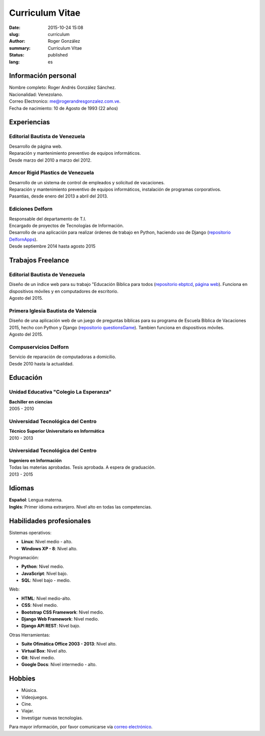 Curriculum Vitae
################

:date: 2015-10-24 15:08
:slug: curriculum
:author: Roger González
:summary: Curriculum Vitae
:status: published
:lang: es

Información personal
--------------------
| Nombre completo: Roger Andrés González Sánchez. 
| Nacionalidad: Venezolano.
| Correo Electronico: `me@rogerandresgonzalez.com.ve <mailto:me@rogerandresgonzalez.com.ve>`_.
| Fecha de nacimiento: 10 de Agosto de 1993 (22 años)

Experiencias
------------
Editorial Bautista de Venezuela
*******************************
| Desarrollo de página web.
| Reparación y mantenimiento preventivo de equipos informáticos.
| Desde marzo del 2010 a marzo del 2012.

Amcor Rigid Plastics de Venezuela
*********************************
| Desarrollo de un sistema de control de empleados y solicitud de vacaciones.
| Reparación y mantenimiento preventivo de equipos informáticos, instalación de programas corporativos.
| Pasantías, desde enero del 2013 a abril del 2013.

Ediciones Delforn
*****************
| Responsable del departamento de T.I.
| Encargado de proyectos de Tecnologías de Información.
| Desarrollo de una aplicación para realizar órdenes de trabajo en Python, haciendo uso de Django (`repositorio DelfornApps <https://github.com/Rogergonzalez21/DelfornApps>`_).
| Desde septiembre 2014 hasta agosto 2015

Trabajos Freelance
------------------
Editorial Bautista de Venezuela
*******************************
| Diseño de un índice web para su trabajo "Educación Bíblica para todos (`repositorio ebptcd <https://github.com/Rogergonzalez21/ebptcd>`_, `página web <http://escuelabiblicaparatodos.site40.net/>`_). Funciona en dispositivos móviles y en computadores de escritorio.

| Agosto del 2015.

Primera Iglesia Bautista de Valencia
************************************
| Diseño de una aplicación web de un juego de preguntas bíblicas para su programa de Escuela Bíblica de Vacaciones 2015, hecho con Python y Django (`repositorio questionsGame <https://github.com/Rogergonzalez21/questionsGame>`_). Tambien funciona en dispositivos móviles.
| Agosto del 2015.

Compuservicios Delforn
**********************
| Servicio de reparación de computadoras a domicilio.
| Desde 2010 hasta la actualidad.

Educación
---------
Unidad Educativa "Colegio La Esperanza"
***************************************
| **Bachiller en ciencias**
| 2005 - 2010

Universidad Tecnológica del Centro
**********************************
| **Técnico Superior Universitario en Informática**
| 2010 - 2013

Universidad Tecnológica del Centro
**********************************
| **Ingeniero en Información**
| Todas las materias aprobadas. Tesis aprobada. A espera de graduación.
| 2013 - 2015

Idiomas
-------
| **Español**: Lengua materna.
| **Inglés**: Primer idioma extranjero. Nivel alto en todas las competencias.

Habilidades profesionales
-------------------------
| Sistemas operativos:

* **Linux**: Nivel medio - alto.
* **Windows XP - 8**: Nivel alto.

| Programación:

* **Python**: Nivel medio.
* **JavaScript**: Nivel bajo.
* **SQL**: Nivel bajo - medio.

| Web:

* **HTML**: Nivel medio-alto.
* **CSS**: Nivel medio.
* **Bootstrap CSS Framework**: Nivel medio.
* **Django Web Framework**: Nivel medio.
* **Django API REST**: Nivel bajo.

| Otras Herramientas:

* **Suite Ofimática Office 2003 - 2013**: Nivel alto.
* **Virtual Box**: Nivel alto.
* **Git**: Nivel medio.
* **Google Docs**: Nivel intermedio - alto.

Hobbies
-------
* Música.
* Videojuegos.
* Cine.
* Viajar.
* Investigar nuevas tecnologías.


Para mayor información, por favor comunicarse vía `correo electrónico <mailto:rogergonzalez21@gmail.com>`_.